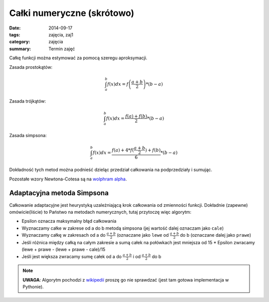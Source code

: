 Całki numeryczne (skrótowo)
===========================

:date: 2014-09-17
:tags: zajęcia, zaj1
:category: zajęcia
:summary: Termin zajęć

Całkę funkcji można estymować za pomocą szeregu aproksymacji.

Zasada prostokątów:

.. math::

    \int^b_a f(x) dx = f\left(\frac{a+b}{2}\right)*(b-a)

Zasada trójkątów:

.. math::

    \int^b_a f(x) dx = \frac{f(a)+f(b)}{2}*(b-a)

Zasada simpsona:

.. math::

    \int^b_a f(x) dx = \frac{f(a)+4*f(\frac{a+b}{2})+f(b)}{6}*(b-a)

Dokładność tych metod można podnieść dzieląc przedział całkowania na
podprzedziały i sumując.

Pozostałe wzory Newtona-Cotesa są na `wolphram alpha
<http://mathworld.wolfram.com/Newton-CotesFormulas.html>`__.



Adaptacyjna metoda Simpsona
---------------------------

Całkowanie adaptacyjne jest heurystyką uzależniającą
krok całkowania od zmienności funkcji. Dokładnie (zapewne) omówicie(liście)
to Państwo
na metodach numerycznych, tutaj przytoczę więc algorytm:

* Epsilon oznacza maksymalny błąd całkowania
* Wyznaczamy całke w zakrese od a do b metodą simpsona (jej wartość dalej oznaczam jako ``cale``)
* Wyznaczamy całkę w zakresach od a do :math:`\frac{a+b}{2}`
  (oznaczane jako ``lewe`` od :math:`\frac{a+b}{2}` do b (oznaczane dalej jako ``prawe``)
* Jeśli różnica między całką na całym zakresie a sumą całek na połówkach jest
  mniejsza od 15 * Epsilon zwracamy (lewe + prawe - (lewe + prawe - cale)/15
* Jeśli jest większa zwracamy sumę całek od a do :math:`\frac{a+b}{2}` i od :math:`\frac{a+b}{2}` do b


.. note::

    **UWAGA**:
    Algorytm pochodzi z `wikipedii <http://en.wikipedia.org/w/index.php?title=Adaptive_Simpson%27s_method&oldid=609913261>`__
    proszę go nie sprawdzać (jest tam gotowa implementacja w Pythonie).


